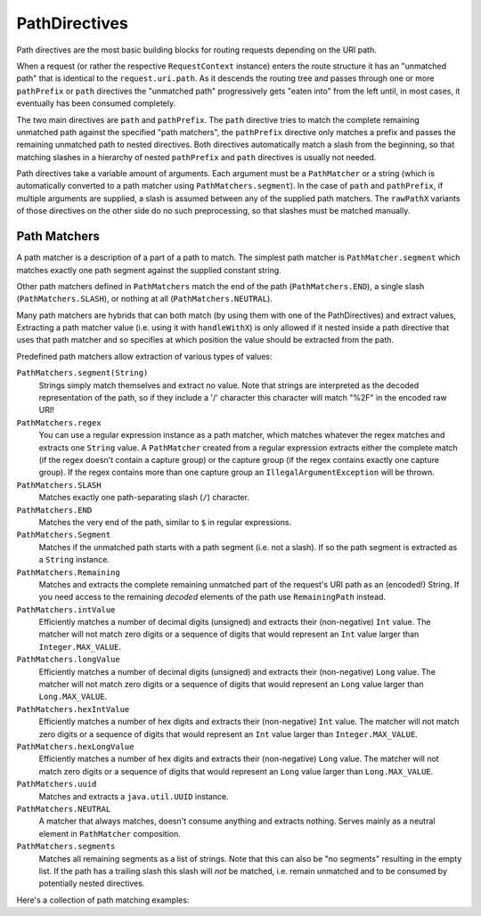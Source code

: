 .. _path-directives-java:

PathDirectives
==============

Path directives are the most basic building blocks for routing requests depending on the URI path.

When a request (or rather the respective ``RequestContext`` instance) enters the route structure it has an
"unmatched path" that is identical to the ``request.uri.path``. As it descends the routing tree and passes through one
or more ``pathPrefix`` or ``path`` directives the "unmatched path" progressively gets "eaten into" from the
left until, in most cases, it eventually has been consumed completely.

The two main directives are ``path`` and ``pathPrefix``. The ``path`` directive tries to match the complete remaining
unmatched path against the specified "path matchers", the ``pathPrefix`` directive only matches a prefix and passes the
remaining unmatched path to nested directives. Both directives automatically match a slash from the beginning, so
that matching slashes in a hierarchy of nested ``pathPrefix`` and ``path`` directives is usually not needed.

Path directives take a variable amount of arguments. Each argument must be a ``PathMatcher`` or a string (which is
automatically converted to a path matcher using ``PathMatchers.segment``). In the case of ``path`` and ``pathPrefix``,
if multiple arguments are supplied, a slash is assumed between any of the supplied path matchers. The ``rawPathX``
variants of those directives on the other side do no such preprocessing, so that slashes must be matched manually.

Path Matchers
-------------

A path matcher is a description of a part of a path to match. The simplest path matcher is ``PathMatcher.segment`` which
matches exactly one path segment against the supplied constant string.

Other path matchers defined in ``PathMatchers`` match the end of the path (``PathMatchers.END``), a single slash
(``PathMatchers.SLASH``), or nothing at all (``PathMatchers.NEUTRAL``).

Many path matchers are hybrids that can both match (by using them with one of the PathDirectives) and extract values,
Extracting a path matcher value (i.e. using it with ``handleWithX``) is only allowed if it nested inside a path
directive that uses that path matcher and so specifies at which position the value should be extracted from the path.

Predefined path matchers allow extraction of various types of values:

``PathMatchers.segment(String)``
  Strings simply match themselves and extract no value.
  Note that strings are interpreted as the decoded representation of the path, so if they include a '/' character
  this character will match "%2F" in the encoded raw URI!

``PathMatchers.regex``
  You can use a regular expression instance as a path matcher, which matches whatever the regex matches and extracts
  one ``String`` value. A ``PathMatcher`` created from a regular expression extracts either the complete match (if the
  regex doesn't contain a capture group) or the capture group (if the regex contains exactly one capture group).
  If the regex contains more than one capture group an ``IllegalArgumentException`` will be thrown.

``PathMatchers.SLASH``
  Matches exactly one path-separating slash (``/``) character.

``PathMatchers.END``
  Matches the very end of the path, similar to ``$`` in regular expressions.

``PathMatchers.Segment``
  Matches if the unmatched path starts with a path segment (i.e. not a slash).
  If so the path segment is extracted as a ``String`` instance.

``PathMatchers.Remaining``
  Matches and extracts the complete remaining unmatched part of the request's URI path as an (encoded!) String.
  If you need access to the remaining *decoded* elements of the path use ``RemainingPath`` instead.

``PathMatchers.intValue``
  Efficiently matches a number of decimal digits (unsigned) and extracts their (non-negative) ``Int`` value. The matcher
  will not match zero digits or a sequence of digits that would represent an ``Int`` value larger than ``Integer.MAX_VALUE``.

``PathMatchers.longValue``
  Efficiently matches a number of decimal digits (unsigned) and extracts their (non-negative) ``Long`` value. The matcher
  will not match zero digits or a sequence of digits that would represent an ``Long`` value larger than ``Long.MAX_VALUE``.

``PathMatchers.hexIntValue``
  Efficiently matches a number of hex digits and extracts their (non-negative) ``Int`` value. The matcher will not match
  zero digits or a sequence of digits that would represent an ``Int`` value larger than ``Integer.MAX_VALUE``.

``PathMatchers.hexLongValue``
  Efficiently matches a number of hex digits and extracts their (non-negative) ``Long`` value. The matcher will not
  match zero digits or a sequence of digits that would represent an ``Long`` value larger than ``Long.MAX_VALUE``.

``PathMatchers.uuid``
  Matches and extracts a ``java.util.UUID`` instance.

``PathMatchers.NEUTRAL``
  A matcher that always matches, doesn't consume anything and extracts nothing.
  Serves mainly as a neutral element in ``PathMatcher`` composition.

``PathMatchers.segments``
  Matches all remaining segments as a list of strings. Note that this can also be "no segments" resulting in the empty
  list. If the path has a trailing slash this slash will *not* be matched, i.e. remain unmatched and to be consumed by
  potentially nested directives.

Here's a collection of path matching examples:

.. includecode:: ../../../code/docs/http/javadsl/server/PathDirectiveExampleTest.java
  :include: path-examples